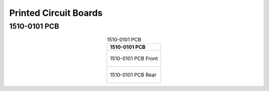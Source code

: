 **********************
Printed Circuit Boards
**********************

1510-0101 PCB
--------------

.. tabularcolumns:: |>{\raggedright\arraybackslash}\Y{1}|

.. _tbl_pcb_1510_0101:

.. list-table:: 1510-0101 PCB
    :class: longtable
    :header-rows: 1
    :align: center 

    * - 1510-0101 PCB
    * - 
        .. _fig_1510_0101_front:

        .. figure:: /images/pcb_1510-0101_front.pdf
            :align:  center
            :scale: 150%
            :figwidth: 100%

            1510-0101 PCB Front
    * - 
        .. _fig_1510_0101_rear:

        .. figure:: /images/pcb_1510-0101_rear.pdf
            :align:  center
            :scale: 150%
            :figwidth: 100%

            1510-0101 PCB Rear

